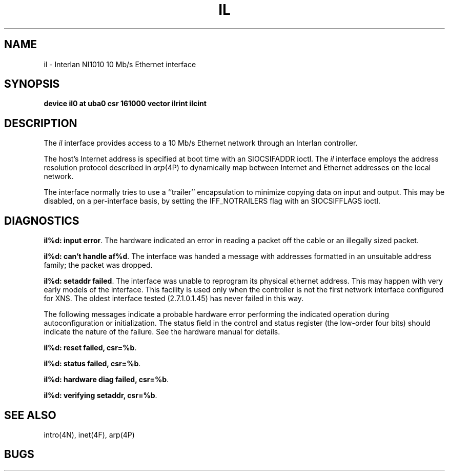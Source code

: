 .\" Copyright (c) 1983 Regents of the University of California.
.\" All rights reserved.  The Berkeley software License Agreement
.\" specifies the terms and conditions for redistribution.
.\"
.\"	@(#)il.4	6.2 (Berkeley) 02/17/86
.\"
.TH IL 4 ""
.UC 5
.SH NAME
il \- Interlan NI1010 10 Mb/s Ethernet interface
.SH SYNOPSIS
.B "device il0 at uba0 csr 161000 vector ilrint ilcint"
.SH DESCRIPTION
The
.I il
interface provides access to a 10 Mb/s Ethernet network through
an Interlan controller.
.PP
The host's Internet address is specified at boot time with an SIOCSIFADDR
ioctl.  The
.I il
interface employs the address resolution protocol described in
.IR arp (4P)
to dynamically map between Internet and Ethernet addresses on the local
network.
.PP
The interface normally tries to use a ``trailer'' encapsulation
to minimize copying data on input and output.  This may be
disabled, on a per-interface basis, by setting the IFF_NOTRAILERS
flag with an SIOCSIFFLAGS ioctl.
.SH DIAGNOSTICS
\fBil%d: input error\fP.  The hardware indicated an error
in reading a packet off the cable or an illegally sized packet.
.PP
\fBil%d: can't handle af%d\fP.  The interface was handed
a message with addresses formatted in an unsuitable address
family; the packet was dropped.
.PP
\fBil%d: setaddr failed\fP.  The interface was unable to reprogram
its physical ethernet address.
This may happen with very early models of the interface.
This facility is used only when
the controller is not the first network interface configured for XNS.
The oldest interface tested (2.7.1.0.1.45) has never failed in this way.
.PP
The following messages indicate a probable hardware error performing
the indicated operation during autoconfiguration or initialization.
The status field in the control and status register (the low-order four bits)
should indicate the nature of the failure.
See the hardware manual for details.
.PP
\fBil%d: reset failed, csr=%b\fP.
.PP
\fBil%d: status failed, csr=%b\fP.
.PP
\fBil%d: hardware diag failed, csr=%b\fP.
.PP
\fBil%d: verifying setaddr, csr=%b\fP.
.SH SEE ALSO
intro(4N), inet(4F), arp(4P)
.SH BUGS
